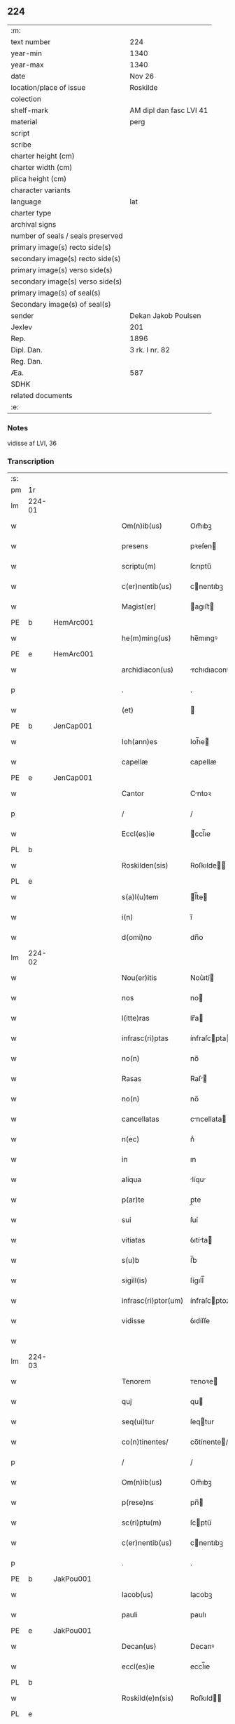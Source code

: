 ** 224

| :m:                               |                         |
| text number                       | 224                     |
| year-min                          | 1340                    |
| year-max                          | 1340                    |
| date                              | Nov 26                  |
| location/place of issue           | Roskilde                |
| colection                         |                         |
| shelf-mark                        | AM dipl dan fasc LVI 41 |
| material                          | perg                    |
| script                            |                         |
| scribe                            |                         |
| charter height (cm)               |                         |
| charter width (cm)                |                         |
| plica height (cm)                 |                         |
| character variants                |                         |
| language                          | lat                     |
| charter type                      |                         |
| archival signs                    |                         |
| number of seals / seals preserved |                         |
| primary image(s) recto side(s)    |                         |
| secondary image(s) recto side(s)  |                         |
| primary image(s) verso side(s)    |                         |
| secondary image(s) verso side(s)  |                         |
| primary image(s) of seal(s)       |                         |
| Secondary image(s) of seal(s)     |                         |
| sender                            | Dekan Jakob Poulsen     |
| Jexlev                            | 201                     |
| Rep.                              | 1896                    |
| Dipl. Dan.                        | 3 rk. I nr. 82          |
| Reg. Dan.                         |                         |
| Æa.                               | 587                     |
| SDHK                              |                         |
| related documents                 |                         |
| :e:                               |                         |

*** Notes
vidisse af LVI, 36

*** Transcription
| :s: |        |   |   |   |   |                      |               |   |   |   |   |     |   |   |    |               |
| pm  | 1r     |   |   |   |   |                      |               |   |   |   |   |     |   |   |    |               |
| lm  | 224-01 |   |   |   |   |                      |               |   |   |   |   |     |   |   |    |               |
| w   |        |   |   |   |   | Om(n)ib(us)          | Om̅ıbꝫ         |   |   |   |   | lat |   |   |    |        224-01 |
| w   |        |   |   |   |   | presens              | pꝛeſen       |   |   |   |   | lat |   |   |    |        224-01 |
| w   |        |   |   |   |   | scriptu(m)           | ſcrıptu̅       |   |   |   |   | lat |   |   |    |        224-01 |
| w   |        |   |   |   |   | c(er)nentib(us)      | cnentıbꝫ     |   |   |   |   | lat |   |   |    |        224-01 |
| w   |        |   |   |   |   | Magist(er)           | agıﬅ        |   |   |   |   | lat |   |   |    |        224-01 |
| PE  | b      | HemArc001  |   |   |   |                      |               |   |   |   |   |     |   |   |    |               |
| w   |        |   |   |   |   | he(m)ming(us)        | he̅mıngꝰ       |   |   |   |   | lat |   |   |    |        224-01 |
| PE  | e      | HemArc001  |   |   |   |                      |               |   |   |   |   |     |   |   |    |               |
| w   |        |   |   |   |   | archidiacon(us)      | rchıdıaconꝰ  |   |   |   |   | lat |   |   |    |        224-01 |
| p   |        |   |   |   |   | .                    | .             |   |   |   |   | lat |   |   |    |        224-01 |
| w   |        |   |   |   |   | (et)                 |              |   |   |   |   | lat |   |   |    |        224-01 |
| PE  | b      | JenCap001  |   |   |   |                      |               |   |   |   |   |     |   |   |    |               |
| w   |        |   |   |   |   | Ioh(ann)es           | Ioh̅e         |   |   |   |   | lat |   |   |    |        224-01 |
| w   |        |   |   |   |   | capellæ              | capellæ       |   |   |   |   | lat |   |   |    |        224-01 |
| PE  | e      | JenCap001  |   |   |   |                      |               |   |   |   |   |     |   |   |    |               |
| w   |        |   |   |   |   | Cantor               | Cntoꝛ        |   |   |   |   | lat |   |   |    |        224-01 |
| p   |        |   |   |   |   | /                    | /             |   |   |   |   | lat |   |   |    |        224-01 |
| w   |        |   |   |   |   | Eccl(es)ie           | ccl̅ıe        |   |   |   |   | lat |   |   |    |        224-01 |
| PL  | b      |   |   |   |   |                      |               |   |   |   |   |     |   |   |    |               |
| w   |        |   |   |   |   | Roskilden(sis)       | Roſkılde̅     |   |   |   |   | lat |   |   |    |        224-01 |
| PL  | e      |   |   |   |   |                      |               |   |   |   |   |     |   |   |    |               |
| w   |        |   |   |   |   | s(a)l(u)tem          | l̅te         |   |   |   |   | lat |   |   |    |        224-01 |
| w   |        |   |   |   |   | i(n)                 | ı̅             |   |   |   |   | lat |   |   |    |        224-01 |
| w   |        |   |   |   |   | d(omi)no             | dn̅o           |   |   |   |   | lat |   |   |    |        224-01 |
| lm  | 224-02 |   |   |   |   |                      |               |   |   |   |   |     |   |   |    |               |
| w   |        |   |   |   |   | Nou(er)itis          | Nou͛ıtí       |   |   |   |   | lat |   |   |    |        224-02 |
| w   |        |   |   |   |   | nos                  | no           |   |   |   |   | lat |   |   |    |        224-02 |
| w   |        |   |   |   |   | l(itte)ras           | lr̅a          |   |   |   |   | lat |   |   |    |        224-02 |
| w   |        |   |   |   |   | infrasc(ri)ptas      | ínfraſcpta  |   |   |   |   | lat |   |   |    |        224-02 |
| w   |        |   |   |   |   | no(n)                | no̅            |   |   |   |   | lat |   |   |    |        224-02 |
| w   |        |   |   |   |   | Rasas                | Raſ         |   |   |   |   | lat |   |   |    |        224-02 |
| w   |        |   |   |   |   | no(n)                | no̅            |   |   |   |   | lat |   |   |    |        224-02 |
| w   |        |   |   |   |   | cancellatas          | cncellata   |   |   |   |   | lat |   |   |    |        224-02 |
| w   |        |   |   |   |   | n(ec)                | nͨ             |   |   |   |   | lat |   |   |    |        224-02 |
| w   |        |   |   |   |   | in                   | ın            |   |   |   |   | lat |   |   |    |        224-02 |
| w   |        |   |   |   |   | aliqua               | líqu        |   |   |   |   | lat |   |   |    |        224-02 |
| w   |        |   |   |   |   | p(ar)te              | p̲te           |   |   |   |   | lat |   |   |    |        224-02 |
| w   |        |   |   |   |   | sui                  | ſuí           |   |   |   |   | lat |   |   |    |        224-02 |
| w   |        |   |   |   |   | vitiatas             | ỽıtíta      |   |   |   |   | lat |   |   |    |        224-02 |
| w   |        |   |   |   |   | s(u)b                | ſ̅b            |   |   |   |   | lat |   |   |    |        224-02 |
| w   |        |   |   |   |   | sigill(is)           | ſígıll̅        |   |   |   |   | lat |   |   |    |        224-02 |
| w   |        |   |   |   |   | infrasc(ri)ptor(um)  | ínfraſcptoꝝ  |   |   |   |   | lat |   |   |    |        224-02 |
| w   |        |   |   |   |   | vidisse              | ỽıdíſſe       |   |   |   |   | lat |   |   |    |        224-02 |
| w   |        |   |   |   |   |                      |               |   |   |   |   | lat |   |   |    |        224-02 |
| lm  | 224-03 |   |   |   |   |                      |               |   |   |   |   |     |   |   |    |               |
| w   |        |   |   |   |   | Tenorem              | ᴛenoꝛe       |   |   |   |   | lat |   |   |    |        224-03 |
| w   |        |   |   |   |   | quj                  | qu           |   |   |   |   | lat |   |   |    |        224-03 |
| w   |        |   |   |   |   | seq(ui)tur           | ſeqtur       |   |   |   |   | lat |   |   |    |        224-03 |
| w   |        |   |   |   |   | co(n)tinentes/       | co̅tínente/   |   |   |   |   | lat |   |   |    |        224-03 |
| p   |        |   |   |   |   | /                    | /             |   |   |   |   | lat |   |   |    |        224-03 |
| w   |        |   |   |   |   | Om(n)ib(us)          | Om̅ıbꝫ         |   |   |   |   | lat |   |   |    |        224-03 |
| w   |        |   |   |   |   | p(rese)ns            | pn̅           |   |   |   |   | lat |   |   |    |        224-03 |
| w   |        |   |   |   |   | sc(ri)ptu(m)         | ſcptu̅        |   |   |   |   | lat |   |   |    |        224-03 |
| w   |        |   |   |   |   | c(er)nentib(us)      | cnentıbꝫ     |   |   |   |   | lat |   |   |    |        224-03 |
| p   |        |   |   |   |   | .                    | .             |   |   |   |   | lat |   |   |    |        224-03 |
| PE  | b      | JakPou001  |   |   |   |                      |               |   |   |   |   |     |   |   |    |               |
| w   |        |   |   |   |   | Iacob(us)            | Iacobꝫ        |   |   |   |   | lat |   |   |    |        224-03 |
| w   |        |   |   |   |   | pauli                | paulı         |   |   |   |   | lat |   |   |    |        224-03 |
| PE  | e      | JakPou001  |   |   |   |                      |               |   |   |   |   |     |   |   |    |               |
| w   |        |   |   |   |   | Decan(us)            | Decanꝰ        |   |   |   |   | lat |   |   |    |        224-03 |
| w   |        |   |   |   |   | eccl(es)ie           | eccl̅ıe        |   |   |   |   | lat |   |   |    |        224-03 |
| PL  | b      |   |   |   |   |                      |               |   |   |   |   |     |   |   |    |               |
| w   |        |   |   |   |   | Roskild(e)n(sis)     | Roſkıld̅      |   |   |   |   | lat |   |   |    |        224-03 |
| PL  | e      |   |   |   |   |                      |               |   |   |   |   |     |   |   |    |               |
| p   |        |   |   |   |   | .                    | .             |   |   |   |   | lat |   |   |    |        224-03 |
| w   |        |   |   |   |   | s(a)l(u)tem          | l̅te         |   |   |   |   | lat |   |   |    |        224-03 |
| w   |        |   |   |   |   | in                   | ın            |   |   |   |   | lat |   |   |    |        224-03 |
| w   |        |   |   |   |   | d(omi)no             | ꝺn̅o           |   |   |   |   | lat |   |   |    |        224-03 |
| lm  | 224-04 |   |   |   |   |                      |               |   |   |   |   |     |   |   |    |               |
| w   |        |   |   |   |   | notu(m)              | otu̅          |   |   |   |   | lat |   |   |    |        224-04 |
| w   |        |   |   |   |   | facim(us)            | facímꝰ        |   |   |   |   | lat |   |   |    |        224-04 |
| w   |        |   |   |   |   | vniu(er)sis          | ỽníu͛ſı       |   |   |   |   | lat |   |   |    |        224-04 |
| w   |        |   |   |   |   | q(uod)               | ꝙ             |   |   |   |   | lat |   |   |    |        224-04 |
| w   |        |   |   |   |   | sub                  | ſub           |   |   |   |   | lat |   |   |    |        224-04 |
| w   |        |   |   |   |   | a(n)no               | a̅no           |   |   |   |   | lat |   |   |    |        224-04 |
| w   |        |   |   |   |   | d(omi)nj             | ꝺn̅ȷ           |   |   |   |   | lat |   |   |    |        224-04 |
| n   |        |   |   |   |   | mͦ                    | ͦ             |   |   |   |   | lat |   |   |    |        224-04 |
| n   |        |   |   |   |   | CCCͦ                  | CCͦC           |   |   |   |   | lat |   |   |    |        224-04 |
| n   |        |   |   |   |   | xlͦ                   | xͦl            |   |   |   |   | lat |   |   |    |        224-04 |
| w   |        |   |   |   |   | die                  | díe           |   |   |   |   | lat |   |   |    |        224-04 |
| w   |        |   |   |   |   | b(ea)ti              | bt̅ı           |   |   |   |   | lat |   |   |    |        224-04 |
| w   |        |   |   |   |   | marci                | arcí         |   |   |   |   | lat |   |   |    |        224-04 |
| w   |        |   |   |   |   | ewa(n)geliste        | ewa̅gelıﬅe     |   |   |   |   | lat |   |   |    |        224-04 |
| w   |        |   |   |   |   | D(omi)na             | Dn̅           |   |   |   |   | lat |   |   |    |        224-04 |
| PE  | b      | MagNie001  |   |   |   |                      |               |   |   |   |   |     |   |   |    |               |
| w   |        |   |   |   |   | Margareta            | rgareta     |   |   |   |   | lat |   |   |    |        224-04 |
| w   |        |   |   |   |   | byorns               | byoꝛn        |   |   |   |   | lat |   |   |    |        224-04 |
| PE  | e      | MagNie001  |   |   |   |                      |               |   |   |   |   |     |   |   |    |               |
| w   |        |   |   |   |   | filia                | fılı         |   |   |   |   | lat |   |   |    |        224-04 |
| PE  | b      | NieHer001  |   |   |   |                      |               |   |   |   |   |     |   |   |    |               |
| w   |        |   |   |   |   | nicholai             | ícholaı      |   |   |   |   | lat |   |   |    |        224-04 |
| w   |        |   |   |   |   |                      |               |   |   |   |   | lat |   |   |    |        224-04 |
| lm  | 224-05 |   |   |   |   |                      |               |   |   |   |   |     |   |   |    |               |
| w   |        |   |   |   |   | h(er)men             | hmen         |   |   |   |   | lat |   |   |    |        224-05 |
| w   |        |   |   |   |   | s(un)                |              |   |   |   |   | lat |   |   |    |        224-05 |
| PE  | e      | NieHer001  |   |   |   |                      |               |   |   |   |   |     |   |   |    |               |
| w   |        |   |   |   |   | in                   | ín            |   |   |   |   | lat |   |   |    |        224-05 |
| w   |        |   |   |   |   | l(e)c(t)o            | lc̅o           |   |   |   |   | lat |   |   |    |        224-05 |
| w   |        |   |   |   |   | egritudi(ni)s        | egrıtudı̅     |   |   |   |   | lat |   |   |    |        224-05 |
| PL  | b      |   |   |   |   |                      |               |   |   |   |   |     |   |   |    |               |
| w   |        |   |   |   |   | Rosk(ildis)          | Roſꝃ          |   |   |   |   | lat |   |   |    |        224-05 |
| PL  | e      |   |   |   |   |                      |               |   |   |   |   |     |   |   |    |               |
| w   |        |   |   |   |   | co(n)stituta         | co̅ﬅıtuta      |   |   |   |   | lat |   |   |    |        224-05 |
| w   |        |   |   |   |   | licet                | lıcet         |   |   |   |   | lat |   |   |    |        224-05 |
| w   |        |   |   |   |   | debilis              | debılí       |   |   |   |   | lat |   |   |    |        224-05 |
| w   |        |   |   |   |   | corpore              | coꝛpoꝛe       |   |   |   |   | lat |   |   |    |        224-05 |
| w   |        |   |   |   |   | sana                 | ſn          |   |   |   |   | lat |   |   |    |        224-05 |
| w   |        |   |   |   |   | t(ame)n              | t̅            |   |   |   |   | lat |   |   |    |        224-05 |
| w   |        |   |   |   |   | me(n)te              | me̅te          |   |   |   |   | lat |   |   |    |        224-05 |
| w   |        |   |   |   |   | Coram                | Coꝛ         |   |   |   |   | lat |   |   |    |        224-05 |
| w   |        |   |   |   |   | officialj            | offıcıl     |   |   |   |   | lat |   |   |    |        224-05 |
| w   |        |   |   |   |   | n(ost)ro             | nr̅o           |   |   |   |   | lat |   |   |    |        224-05 |
| w   |        |   |   |   |   | D(omi)no             | Dn̅o           |   |   |   |   | lat |   |   |    |        224-05 |
| PE  | b      | LamOlu001  |   |   |   |                      |               |   |   |   |   |     |   |   |    |               |
| w   |        |   |   |   |   | lamberto             | lambeɼto      |   |   |   |   | lat |   |   |    |        224-05 |
| PE  | e      | LamOlu001  |   |   |   |                      |               |   |   |   |   |     |   |   |    |               |
| lm  | 224-06 |   |   |   |   |                      |               |   |   |   |   |     |   |   |    |               |
| w   |        |   |   |   |   | Cano(n)ico           | Cno̅ıco       |   |   |   |   | lat |   |   |    |        224-06 |
| PL  | b      |   |   |   |   |                      |               |   |   |   |   |     |   |   |    |               |
| w   |        |   |   |   |   | Roskilden(si)        | Roſkılde̅     |   |   |   |   | lat |   |   |    |        224-06 |
| PL  | e      |   |   |   |   |                      |               |   |   |   |   |     |   |   |    |               |
| w   |        |   |   |   |   | p(rese)ntib(us)      | pn̅tíbꝫ        |   |   |   |   | lat |   |   |    |        224-06 |
| w   |        |   |   |   |   | ven(er)abilib(us)    | ỽen͛abılıbꝫ    |   |   |   |   | lat |   |   |    |        224-06 |
| w   |        |   |   |   |   | viris                | ỽíɼí         |   |   |   |   | lat |   |   |    |        224-06 |
| w   |        |   |   |   |   | D(omi)nis            | Dn̅ı          |   |   |   |   | lat |   |   |    |        224-06 |
| PE  | b      | JenKra002  |   |   |   |                      |               |   |   |   |   |     |   |   |    |               |
| w   |        |   |   |   |   | joh(ann)e            | ȷoh̅e          |   |   |   |   | lat |   |   |    |        224-06 |
| w   |        |   |   |   |   | kraak                | kraak         |   |   |   |   | lat |   |   |    |        224-06 |
| PE  | e      | JenKra002  |   |   |   |                      |               |   |   |   |   |     |   |   |    |               |
| p   |        |   |   |   |   | /                    | /             |   |   |   |   | lat |   |   |    |        224-06 |
| PE  | b      | NieJen004  |   |   |   |                      |               |   |   |   |   |     |   |   |    |               |
| w   |        |   |   |   |   | nicholao             | ícholao      |   |   |   |   | lat |   |   |    |        224-06 |
| w   |        |   |   |   |   | iøness(un)           | íøne        |   |   |   |   | lat |   |   |    |        224-06 |
| PE  | e      | NieJen004  |   |   |   |                      |               |   |   |   |   |     |   |   |    |               |
| w   |        |   |   |   |   | cano(n)icis          | cano̅ıcı      |   |   |   |   | lat |   |   |    |        224-06 |
| w   |        |   |   |   |   | (et)                 |              |   |   |   |   | lat |   |   |    |        224-06 |
| PE  | b      | AndNie002  |   |   |   |                      |               |   |   |   |   |     |   |   |    |               |
| w   |        |   |   |   |   | andrea               | ndre        |   |   |   |   | lat |   |   |    |        224-06 |
| PE  | e      | AndNie002  |   |   |   |                      |               |   |   |   |   |     |   |   |    |               |
| w   |        |   |   |   |   | sac(ri)sta           | ſacﬅ        |   |   |   |   | lat |   |   |    |        224-06 |
| w   |        |   |   |   |   | Eiusd(em)            | íuſ         |   |   |   |   | lat |   |   |    |        224-06 |
| lm  | 224-07 |   |   |   |   |                      |               |   |   |   |   |     |   |   |    |               |
| w   |        |   |   |   |   | eccl(es)ie           | eccl̅ıe        |   |   |   |   | lat |   |   |    |        224-07 |
| w   |        |   |   |   |   | ac                   | c            |   |   |   |   | lat |   |   |    |        224-07 |
| w   |        |   |   |   |   | d(omi)no             | dn̅o           |   |   |   |   | lat |   |   |    |        224-07 |
| PE  | b      | AssEsk001  |   |   |   |                      |               |   |   |   |   |     |   |   |    |               |
| w   |        |   |   |   |   | ascero               | ſcero        |   |   |   |   | lat |   |   |    |        224-07 |
| PE  | e      | AssEsk001  |   |   |   |                      |               |   |   |   |   |     |   |   |    |               |
| w   |        |   |   |   |   | sac(er)dote          | ſac͛dote       |   |   |   |   | lat |   |   |    |        224-07 |
| w   |        |   |   |   |   | de                   | de            |   |   |   |   | lat |   |   |    |        224-07 |
| PL  | b      |   |   |   |   |                      |               |   |   |   |   |     |   |   |    |               |
| w   |        |   |   |   |   | eskelshø             | eſkelſhø      |   |   |   |   | lat |   |   |    |        224-07 |
| PL  | e      |   |   |   |   |                      |               |   |   |   |   |     |   |   |    |               |
| p   |        |   |   |   |   | /                    | /             |   |   |   |   | lat |   |   |    |        224-07 |
| w   |        |   |   |   |   | Virisq(ue)           | Víɼıqꝫ       |   |   |   |   | lat |   |   |    |        224-07 |
| w   |        |   |   |   |   | discretis            | dıſcretí     |   |   |   |   | lat |   |   |    |        224-07 |
| p   |        |   |   |   |   | .                    | .             |   |   |   |   | lat |   |   |    |        224-07 |
| w   |        |   |   |   |   | silic(et)            | ſılıcꝫ        |   |   |   |   | lat |   |   |    |        224-07 |
| p   |        |   |   |   |   | .                    | .             |   |   |   |   | lat |   |   |    |        224-07 |
| PE  | b      | UngRol001  |   |   |   |                      |               |   |   |   |   |     |   |   |    |               |
| w   |        |   |   |   |   | Vngæroolf            | Vngæroolf     |   |   |   |   | lat |   |   |    |        224-07 |
| PE  | e      | UngRol001  |   |   |   |                      |               |   |   |   |   |     |   |   |    |               |
| p   |        |   |   |   |   | /                    | /             |   |   |   |   | lat |   |   |    |        224-07 |
| PE  | b      | HeiVes001  |   |   |   |                      |               |   |   |   |   |     |   |   |    |               |
| w   |        |   |   |   |   | heynone              | heynone       |   |   |   |   | lat |   |   |    |        224-07 |
| w   |        |   |   |   |   | wesby                | weſbẏ         |   |   |   |   | lat |   |   |    |        224-07 |
| PE  | e      | HeiVes001  |   |   |   |                      |               |   |   |   |   |     |   |   |    |               |
| w   |        |   |   |   |   | (et)                 |              |   |   |   |   | lat |   |   |    |        224-07 |
| PE  | b      | GødSkr001  |   |   |   |                      |               |   |   |   |   |     |   |   |    |               |
| w   |        |   |   |   |   | godichino            | goꝺíchıno     |   |   |   |   | lat |   |   |    |        224-07 |
| w   |        |   |   |   |   | skræ¦dæræ            | ſkræ¦dæræ     |   |   |   |   | lat |   |   |    | 224-07—224-08 |
| PE  | e      | GødSkr001  |   |   |   |                      |               |   |   |   |   |     |   |   |    |               |
| w   |        |   |   |   |   | Ciuib(us)            | Cíuíbꝫ        |   |   |   |   | lat |   |   |    |        224-08 |
| w   |        |   |   |   |   | ibide(m)             | ıbıde̅         |   |   |   |   | lat |   |   |    |        224-08 |
| p   |        |   |   |   |   | /                    | /             |   |   |   |   | lat |   |   |    |        224-08 |
| w   |        |   |   |   |   | p(er)                | p̲             |   |   |   |   | lat |   |   |    |        224-08 |
| w   |        |   |   |   |   | ip(s)am              | ıp̅a          |   |   |   |   | lat |   |   |    |        224-08 |
| w   |        |   |   |   |   | d(omi)nam            | dn̅a          |   |   |   |   | lat |   |   |    |        224-08 |
| PE  | b      | MagNie001  |   |   |   |                      |               |   |   |   |   |     |   |   |    |               |
| w   |        |   |   |   |   | margareta(m)         | argareta̅     |   |   |   |   | lat |   |   |    |        224-08 |
| PE  | e      | MagNie001  |   |   |   |                      |               |   |   |   |   |     |   |   |    |               |
| w   |        |   |   |   |   | sp(eci)alit(er)      | ſp͛alít       |   |   |   |   | lat |   |   |    |        224-08 |
| w   |        |   |   |   |   | co(n)uocatis         | co̅uocatí     |   |   |   |   | lat |   |   |    |        224-08 |
| p   |        |   |   |   |   | /                    | /             |   |   |   |   | lat |   |   |    |        224-08 |
| w   |        |   |   |   |   | Recognouit           | Recognouít    |   |   |   |   | lat |   |   | =  |        224-08 |
| w   |        |   |   |   |   | se                   | ſe            |   |   |   |   | lat |   |   | == |        224-08 |
| w   |        |   |   |   |   | teneri               | tenerí        |   |   |   |   | lat |   |   |    |        224-08 |
| w   |        |   |   |   |   | religiosis           | ʀelıgıoſı    |   |   |   |   | lat |   |   |    |        224-08 |
| w   |        |   |   |   |   | d(omi)nab(us)        | dn̅abꝫ         |   |   |   |   | lat |   |   |    |        224-08 |
| w   |        |   |   |   |   | sororib(us)          | ſoꝛoꝛıbꝫ      |   |   |   |   | lat |   |   |    |        224-08 |
| w   |        |   |   |   |   | s(an)c(t)e           | ſc̅e           |   |   |   |   | lat |   |   |    |        224-08 |
| lm  | 224-09 |   |   |   |   |                      |               |   |   |   |   |     |   |   |    |               |
| w   |        |   |   |   |   | Clare                | Claɼe         |   |   |   |   | lat |   |   |    |        224-09 |
| w   |        |   |   |   |   | ciuitatis            | ᴄíuítatí     |   |   |   |   | lat |   |   |    |        224-09 |
| w   |        |   |   |   |   | eiusd(em)            | eíuſ         |   |   |   |   | lat |   |   |    |        224-09 |
| w   |        |   |   |   |   | in                   | ın            |   |   |   |   | lat |   |   |    |        224-09 |
| w   |        |   |   |   |   | octo                 | oo           |   |   |   |   | lat |   |   |    |        224-09 |
| w   |        |   |   |   |   | march(is)            | arch̅         |   |   |   |   | lat |   |   |    |        224-09 |
| w   |        |   |   |   |   | puri                 | purí          |   |   |   |   | lat |   |   |    |        224-09 |
| w   |        |   |   |   |   | argentj              | ɼgent       |   |   |   |   | lat |   |   |    |        224-09 |
| w   |        |   |   |   |   | po(n)deris           | po̅derí       |   |   |   |   | lat |   |   |    |        224-09 |
| PL  | b      |   |   |   |   |                      |               |   |   |   |   |     |   |   |    |               |
| w   |        |   |   |   |   | collonien(sis)       | colloníe̅     |   |   |   |   | lat |   |   |    |        224-09 |
| PL  | e      |   |   |   |   |                      |               |   |   |   |   |     |   |   |    |               |
| w   |        |   |   |   |   | veracit(er)          | ỽeɼacít      |   |   |   |   | lat |   |   |    |        224-09 |
| w   |        |   |   |   |   | obligatam            | oblígat     |   |   |   |   | lat |   |   |    |        224-09 |
| p   |        |   |   |   |   | /                    | /             |   |   |   |   | lat |   |   |    |        224-09 |
| w   |        |   |   |   |   | P(er)                | P̲             |   |   |   |   | lat |   |   |    |        224-09 |
| w   |        |   |   |   |   | se                   | ſe            |   |   |   |   | lat |   |   |    |        224-09 |
| w   |        |   |   |   |   | vel                  | ỽel           |   |   |   |   | lat |   |   |    |        224-09 |
| w   |        |   |   |   |   | h(er)edes            | h͛ede         |   |   |   |   | lat |   |   |    |        224-09 |
| w   |        |   |   |   |   | suos                 | ſuo          |   |   |   |   | lat |   |   |    |        224-09 |
| w   |        |   |   |   |   | ad                   | d            |   |   |   |   | lat |   |   |    |        224-09 |
| lm  | 224-10 |   |   |   |   |                      |               |   |   |   |   |     |   |   |    |               |
| w   |        |   |   |   |   | earu(m)              | eɼu̅          |   |   |   |   | lat |   |   |    |        224-10 |
| w   |        |   |   |   |   | b(e)n(e)placitu(m)   | bn̅placıtu̅     |   |   |   |   | lat |   |   |    |        224-10 |
| w   |        |   |   |   |   | absq(ue)             | bſqꝫ         |   |   |   |   | lat |   |   |    |        224-10 |
| w   |        |   |   |   |   | om(n)i               | om̅í           |   |   |   |   | lat |   |   |    |        224-10 |
| w   |        |   |   |   |   | co(n)t(ra)dictione   | co̅tᷓdııone    |   |   |   |   | lat |   |   |    |        224-10 |
| w   |        |   |   |   |   | p(er)soluendis       | p̲ſoluendí    |   |   |   |   | lat |   |   |    |        224-10 |
| w   |        |   |   |   |   | Jn                   | Jn            |   |   |   |   | lat |   |   |    |        224-10 |
| w   |        |   |   |   |   | Cui(us)              | Cuíꝰ          |   |   |   |   | lat |   |   |    |        224-10 |
| w   |        |   |   |   |   | rej                  | ʀej           |   |   |   |   | lat |   |   |    |        224-10 |
| w   |        |   |   |   |   | Testi(m)o(n)i(u)m    | ᴛeﬅı̅oí       |   |   |   |   | lat |   |   |    |        224-10 |
| w   |        |   |   |   |   | sigillu(m)           | ſıgıllu̅       |   |   |   |   | lat |   |   |    |        224-10 |
| w   |        |   |   |   |   | n(ost)r(u)m          | nr̅           |   |   |   |   | lat |   |   |    |        224-10 |
| w   |        |   |   |   |   | vna                  | ỽn           |   |   |   |   | lat |   |   |    |        224-10 |
| w   |        |   |   |   |   | cu(m)                | cu̅            |   |   |   |   | lat |   |   |    |        224-10 |
| w   |        |   |   |   |   | sigill(is)           | ſıgıll̅        |   |   |   |   | lat |   |   |    |        224-10 |
| w   |        |   |   |   |   | !infrasc(ri)tor(um)¡ | !ínfraſctoꝝ¡ |   |   |   |   | lat |   |   |    |        224-10 |
| w   |        |   |   |   |   | ve¦n(er)abiliu(m)    | ỽe¦n͛abılıu̅    |   |   |   |   | lat |   |   |    | 224-10—224-11 |
| w   |        |   |   |   |   | viror(um)            | ỽıroꝝ         |   |   |   |   | lat |   |   |    |        224-11 |
| w   |        |   |   |   |   | (et)                 |              |   |   |   |   | lat |   |   |    |        224-11 |
| w   |        |   |   |   |   | discretor(um)        | dıſcretoꝝ     |   |   |   |   | lat |   |   |    |        224-11 |
| w   |        |   |   |   |   | o(mn)i(u)m           | o̅í           |   |   |   |   | lat |   |   |    |        224-11 |
| w   |        |   |   |   |   | p(rese)ntib(us)      | pn̅tıbꝫ        |   |   |   |   | lat |   |   |    |        224-11 |
| w   |        |   |   |   |   | est                  | eﬅ            |   |   |   |   | lat |   |   |    |        224-11 |
| w   |        |   |   |   |   | appensum             | aenſu       |   |   |   |   | lat |   |   |    |        224-11 |
| w   |        |   |   |   |   | Datu(m)              | Datu̅          |   |   |   |   | lat |   |   |    |        224-11 |
| w   |        |   |   |   |   | anno                 | nno          |   |   |   |   | lat |   |   |    |        224-11 |
| p   |        |   |   |   |   | /                    | /             |   |   |   |   | lat |   |   |    |        224-11 |
| w   |        |   |   |   |   | Die                  | Díe           |   |   |   |   | lat |   |   |    |        224-11 |
| w   |        |   |   |   |   | (et)                 |              |   |   |   |   | lat |   |   |    |        224-11 |
| w   |        |   |   |   |   | loco                 | loco          |   |   |   |   | lat |   |   |    |        224-11 |
| w   |        |   |   |   |   | s(upra)dictis        | ᷓdıís        |   |   |   |   | lat |   |   |    |        224-11 |
| p   |        |   |   |   |   | /                    | /             |   |   |   |   | lat |   |   |    |        224-11 |
| w   |        |   |   |   |   | Sc(ri)ptu(m)         | Scptu̅        |   |   |   |   | lat |   |   |    |        224-11 |
| w   |        |   |   |   |   | n(ost)ris            | nɼ̅ı          |   |   |   |   | lat |   |   |    |        224-11 |
| w   |        |   |   |   |   | s(u)b                | ſ̅b            |   |   |   |   | lat |   |   |    |        224-11 |
| w   |        |   |   |   |   | sigillis             | ſıgıllı      |   |   |   |   | lat |   |   |    |        224-11 |
| lm  | 224-12 |   |   |   |   |                      |               |   |   |   |   |     |   |   |    |               |
| w   |        |   |   |   |   | anno                 | nno          |   |   |   |   | lat |   |   |    |        224-12 |
| w   |        |   |   |   |   | Eodem                | ode         |   |   |   |   | lat |   |   |    |        224-12 |
| w   |        |   |   |   |   | (et)                 |              |   |   |   |   | lat |   |   |    |        224-12 |
| w   |        |   |   |   |   | loco                 | loco          |   |   |   |   | lat |   |   |    |        224-12 |
| p   |        |   |   |   |   | /                    | /             |   |   |   |   | lat |   |   |    |        224-12 |
| w   |        |   |   |   |   | jn                   | ȷn            |   |   |   |   | lat |   |   |    |        224-12 |
| w   |        |   |   |   |   | c(ra)stino           | cᷓﬅíno         |   |   |   |   | lat |   |   |    |        224-12 |
| w   |        |   |   |   |   | b(ea)te              | bt̅e           |   |   |   |   | lat |   |   |    |        224-12 |
| w   |        |   |   |   |   | katerine             | kateríne      |   |   |   |   | lat |   |   |    |        224-12 |
| w   |        |   |   |   |   | v(ir)gi(ni)s         | ỽgı̅         |   |   |   |   | lat |   |   |    |        224-12 |
| w   |        |   |   |   |   | (et)                 |              |   |   |   |   | lat |   |   |    |        224-12 |
| w   |        |   |   |   |   | martiris             | maɼtírí      |   |   |   |   | lat |   |   |    |        224-12 |
| w   |        |   |   |   |   | gloriose             | gloꝛíoſe      |   |   |   |   | lat |   |   |    |        224-12 |
| :e: |        |   |   |   |   |                      |               |   |   |   |   |     |   |   |    |               |
